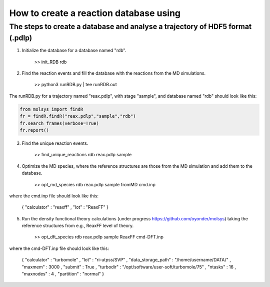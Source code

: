 ..

How to create a reaction database using 
========================================

The steps to create a database and analyse a trajectory of HDF5 format (.pdlp)
------------------------------------------------------------------------------
1) Initialize the database for a database named "rdb".

    >> init_RDB rdb

2) Find the reaction events and fill the database with the reactions from the MD simulations.

    >> python3 runRDB.py | tee runRDB.out

The runRDB.py for a trajectory named "reax.pdlp", with stage "sample", and database named "rdb" should look like this:

.. code-block:: python

    from molsys import findR
    fr = findR.findR("reax.pdlp","sample","rdb")
    fr.search_frames(verbose=True)
    fr.report()

3) Find the unique reaction events.

    >> find_unique_reactions rdb reax.pdlp sample

4) Optimize the MD species, where the reference structures are those from the MD simulation and add them to the database.

    >> opt_md_species rdb reax.pdlp sample fromMD cmd.inp

where the cmd.inp file should look like this:

    { "calculator" : "reaxff"
    , "lot"        : "ReaxFF"
    }

5) Run the density functional theory calculations (under progress https://github.com/oyonder/molsys) taking the reference structures from e.g., ReaxFF level of theory.

    >> opt_dft_species rdb reax.pdlp sample ReaxFF cmd-DFT.inp

where the cmd-DFT.inp file should look like this:

    { "calculator"                : "turbomole"
    , "lot"                       : "ri-utpss/SVP"
    , "data_storage_path"         : "/home/username/DATA/"
    , "maxmem"                    : 3000
    , "submit"                    : True
    , "turbodir"                  : "/opt/software/user-soft/turbomole/75"
    , "ntasks"                    : 16
    , "maxnodes"                  : 4
    , "partition"                 : "normal"
    }
